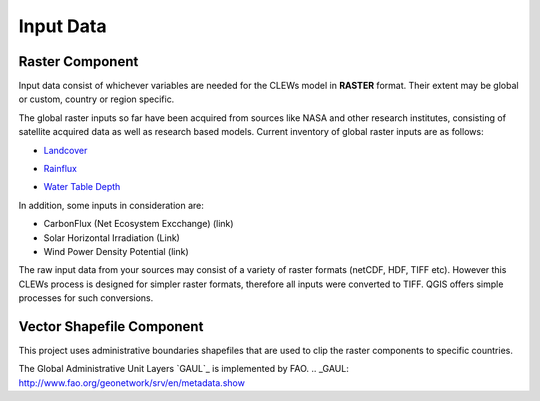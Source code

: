 ==========
Input Data
==========


Raster Component
----------

Input data consist of whichever variables are needed for the CLEWs model in **RASTER** format. Their extent may be global or custom, country or region specific. 

The global raster inputs so far have been acquired from sources like NASA and other research institutes, consisting of satellite acquired data as well as research based models. Current inventory of global raster inputs are as follows:

* `Landcover`_
.. _Landcover: https://lpdaac.usgs.gov/products/mcd12q1v006/
* `Rainflux`_
.. _Rainflux: https://ldas.gsfc.nasa.gov/FLDAS/
* `Water Table Depth`_
.. _Water Table Depth: https://gmd.copernicus.org/articles/12/2401/2019/#section6

In addition, some inputs in consideration are: 

* CarbonFlux (Net Ecosystem Excchange) (link)
* Solar Horizontal Irradiation (Link)
* Wind Power Density Potential (link)

The raw input data from your sources may consist of a variety of raster formats (netCDF, HDF, TIFF etc). However this CLEWs process is designed for simpler raster formats, therefore all inputs were converted to TIFF. QGIS offers simple processes for such conversions.



Vector Shapefile Component
---------

This project uses administrative boundaries shapefiles that are used to clip the raster components to specific countries.

The Global Administrative Unit Layers `GAUL`_ is implemented by FAO.
.. _GAUL: http://www.fao.org/geonetwork/srv/en/metadata.show

